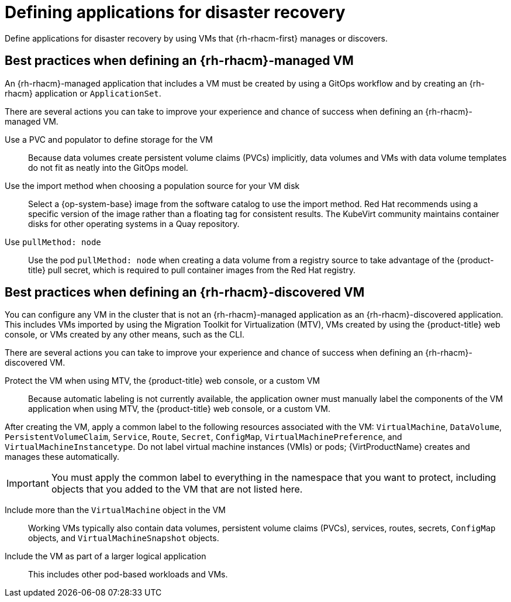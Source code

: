 // Module included in the following assemblies:
//
// * virt/backup_restore/virt-disaster-recovery.adoc

:_mod-docs-content-type: CONCEPT
[id="virt-defining-apps-for-dr_{context}"]
= Defining applications for disaster recovery

Define applications for disaster recovery by using VMs that {rh-rhacm-first} manages or discovers.

[id="best-practices-{rh-rhacm}-managed-vm_{context}"]
== Best practices when defining an {rh-rhacm}-managed VM

An {rh-rhacm}-managed application that includes a VM must be created by using a GitOps workflow and by creating an {rh-rhacm} application or `ApplicationSet`.

There are several actions you can take to improve your experience and chance of success when defining an {rh-rhacm}-managed VM.

Use a PVC and populator to define storage for the VM::
+
Because data volumes create persistent volume claims (PVCs) implicitly, data volumes and VMs with data volume templates do not fit as neatly into the GitOps model.

Use the import method when choosing a population source for your VM disk::
+
Select a {op-system-base} image from the software catalog to use the import method. Red{nbsp}Hat recommends using a specific version of the image rather than a floating tag for consistent results. The KubeVirt community maintains container disks for other operating systems in a Quay repository.

Use `pullMethod: node`::
+
Use the pod `pullMethod: node` when creating a data volume from a registry source to take advantage of the {product-title} pull secret, which is required to pull container images from the Red{nbsp}Hat registry.

[id="best-practices-{rh-rhacm}-discovered-vm_{context}"]
== Best practices when defining an {rh-rhacm}-discovered VM

You can configure any VM in the cluster that is not an {rh-rhacm}-managed application as an {rh-rhacm}-discovered application. This includes VMs imported by using the Migration Toolkit for Virtualization (MTV), VMs created by using the {product-title} web console, or VMs created by any other means, such as the CLI.

There are several actions you can take to improve your experience and chance of success when defining an {rh-rhacm}-discovered VM.

Protect the VM when using MTV, the {product-title} web console, or a custom VM::
+
Because automatic labeling is not currently available, the application owner must manually label the components of the VM application when using MTV, the {product-title} web console, or a custom VM.

After creating the VM, apply a common label to the following resources associated with the VM: `VirtualMachine`, `DataVolume`, `PersistentVolumeClaim`, `Service`, `Route`, `Secret`, `ConfigMap`, `VirtualMachinePreference`, and `VirtualMachineInstancetype`. Do not label virtual machine instances (VMIs) or pods; {VirtProductName} creates and manages these automatically.

[IMPORTANT]
====
You must apply the common label to everything in the namespace that you want to protect, including objects that you added to the VM that are not listed here.
====

Include more than the `VirtualMachine` object in the VM::
+
Working VMs typically also contain data volumes, persistent volume claims (PVCs), services, routes, secrets, `ConfigMap` objects, and `VirtualMachineSnapshot` objects.

Include the VM as part of a larger logical application::
+
This includes other pod-based workloads and VMs.
